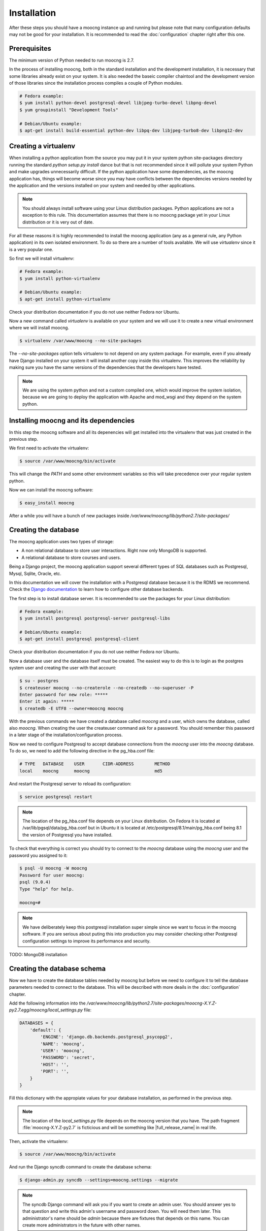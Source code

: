 Installation
============

After these steps you should have a moocng instance up and running but
please note that many configuration defaults may not be good for your
installation. It is recommended to read the :doc:`configuration` chapter
right after this one.


Prerequisites
-------------

The minimum version of Python needed to run moocng is 2.7.

In the process of installing moocng, both in the standard installation and
the development installation, it is necessary that some libraries already
exist on your system. It is also needed the baseic compiler chaintool and
the development version of those libraries since the installation process
compiles a couple of Python modules.

.. code-block:: bash

  # Fedora example:
  $ yum install python-devel postgresql-devel libjpeg-turbo-devel libpng-devel
  $ yum groupinstall "Development Tools"

  # Debian/Ubuntu example:
  $ apt-get install build-essential python-dev libpq-dev libjpeg-turbo8-dev libpng12-dev


Creating a virtualenv
---------------------

When installing a python application from the source you may put it in your
system python site-packages directory running the standard
*python setup.py install* dance but that is not recommended since it will
pollute your system Python and make upgrades unnecessarily difficult. If
the python application have some dependencies, as the moocng application has,
things will become worse since you may have conflicts between the
dependencies versions needed by the application and the versions installed
on your system and needed by other applications.

.. note::
  You should always install software using your Linux distribution packages.
  Python applications are not a exception to this rule. This documentation
  assumes that there is no moocng package yet in your Linux distribution or
  it is very out of date.

For all these reasons it is highly recommended to install the moocng
application (any as a general rule, any Python application) in its own
isolated environment. To do so there are a number of tools available. We
will use *virtualenv* since it is a very popular one.

So first we will install virtualenv:

.. code-block:: bash

  # Fedora example:
  $ yum install python-virtualenv

  # Debian/Ubuntu example:
  $ apt-get install python-virtualenv

Check your distribution documentation if you do not use neither Fedora nor
Ubuntu.

Now a new command called *virtualenv* is available on your system and we
will use it to create a new virtual environment where we will install moocng.

.. code-block:: bash

  $ virtualenv /var/www/moocng --no-site-packages

The *--no-site-packages* option tells virtualenv to not depend on any system
package. For example, even if you already have Django installed on your
system it will install another copy inside this virtualenv. This improves
the reliability by making sure you have the same versions of the
dependencies that the developers have tested.

.. note::
  We are using the system python and not a custom compiled one, which would
  improve the system isolation, because we are going to deploy the
  application with Apache and mod_wsgi and they depend on the system python.

Installing moocng and its dependencies
--------------------------------------

In this step the moocng software and all its depenencies will get installed
into the virtualenv that was just created in the previous step.

We first need to activate the virtualenv:

.. code-block:: bash

  $ source /var/www/moocng/bin/activate

This will change the *PATH* and some other environment variables so this
will take precedence over your regular system python.

Now we can install the moocng software:

.. code-block:: bash

  $ easy_install moocng

After a while you will have a bunch of new packages inside
*/var/www/moocng/lib/python2.7/site-packages/*


Creating the database
---------------------

The moocng application uses two types of storage:

- A non relational database to store user interactions. Right now only MongoDB
  is supported.
- A relational database to store courses and users.

Being a Django project, the moocng application support several different types
of SQL databases such as Postgresql, Mysql, Sqlite, Oracle, etc.

In this documentation we will cover the installation with a Postgresql
database because it is the RDMS we recommend. Check the
`Django documentation`_ to learn how to configure other database backends.

.. _`Django documentation`: http://docs.djangoproject.com/

The first step is to install database server. It is recommended to use the
packages for your Linux distribution:

.. code-block:: bash

  # Fedora example:
  $ yum install postgresql postgresql-server postgresql-libs

  # Debian/Ubuntu example:
  $ apt-get install postgresql postgresql-client

Check your distribution documentation if you do not use neither Fedora nor
Ubuntu.

Now a database user and the database itself must be created. The easiest way
to do this is to login as the postgres system user and creating the user
with that account:

.. code-block:: bash

  $ su - postgres
  $ createuser moocng --no-createrole --no-createdb --no-superuser -P
  Enter password for new role: *****
  Enter it again: *****
  $ createdb -E UTF8 --owner=moocng moocng

With the previous commands we have created a database called *moocng* and a
user, which owns the database, called also *moocng*. When creating the user
the createuser command ask for a password. You should remember this password
in a later stage of the installation/configuration process.

Now we need to configure Postgresql to accept database connections from the
*moocng* user into the *moocng* database. To do so, we need to add the
following directive in the pg_hba.conf file:

.. code-block:: bash

  # TYPE   DATABASE    USER       CIDR-ADDRESS        METHOD
  local    moocng      moocng                         md5

And restart the Postgresql server to reload its configuration:

.. code-block:: bash

  $ service postgresql restart

.. note::
  The location of the pg_hba.conf file depends on your Linux distribution. On
  Fedora it is located at /var/lib/pgsql/data/pg_hba.conf but in Ubuntu it is
  located at /etc/postgresql/8.1/main/pg_hba.conf being 8.1 the version of
  Postgresql you have installed.

To check that everything is correct you should try to connect to the *moocng*
database using the *moocng* user and the password you assigned to it:

.. code-block:: bash

  $ psql -U moocng -W moocng
  Password for user moocng:
  psql (9.0.4)
  Type "help" for help.

  moocng=#

.. note::
  We have deliberately keep this postgresql installation super simple since
  we want to focus in the moocng software. If you are serious about puting
  this into production you may consider checking other Postgresql
  configuration settings to improve its performance and security.

TODO: MongoDB installation

Creating the database schema
----------------------------

Now we have to create the database tables needed by moocng but before we need
to configure it to tell the database parameters needed to connect to the
database. This will be described with more deails in the :doc:`configuration`
chapter.

Add the following information into the
*/var/www/moocng/lib/python2.7/site-packages/moocng-X.Y.Z-py2.7.egg/moocng/local_settings.py* file:

.. code-block:: python

 DATABASES = {
     'default': {
         'ENGINE': 'django.db.backends.postgresql_psycopg2',
         'NAME': 'moocng',
         'USER': 'moocng',
         'PASSWORD': 'secret',
         'HOST': '',
         'PORT': '',
     }
 }

Fill this dictionary with the appropiate values for your database
installation, as performed in the previous step.

.. note::
  The location of the *local_settings.py* file depends on the moocng version
  that you have. The path fragment :file:`moocng-X.Y.Z-py2.7` is ficticious and
  will be something like |full_release_name| in real life.

Then, activate the virtualenv:

.. code-block:: bash

  $ source /var/www/moocng/bin/activate

And run the Django syncdb command to create the database schema:

.. code-block:: bash

  $ django-admin.py syncdb --settings=moocng.settings --migrate

.. note::
  The syncdb Django command will ask you if you want to create an admin
  user. You should answer yes to that question and write this admin's
  username and password down. You will need them later. This administrator's
  name should be `admin` because there are fixtures that depends on this
  name. You can create more administrators in the future with other names.


Installing the message broker
-----------------------------

moocng uses a message queu to process the videos. You can use several
different message broker for handling the message queue but RabbitMQ is
the recommended option because it is easy to setup and has very good
performance.

So, first we need to install the RabbitMQ packages for your operating
system:

.. code-block:: bash

  # Fedora example:
  $ yum install rabbitmq-server

  # Debian/Ubuntu example:
  $ apt-get install rabbitmq-server

A RabbitMQ user and a virtual host need to be created. Then the user
needs to have permissions to access to that virtual host:

.. code-block:: bash

  $ service rabbitmq-server start
  $ rabbitmqctl add_user moocng moocngpassword
  $ rabbitmqctl add_vhost moocng
  $ rabbitmqctl set_permissions -p moocng moocng ".*" ".*" ".*"

Collecting static files
-----------------------

In this step you will collect all necessary static resources needed by
moocng and put them in a single directory so you can serve them directly
through your web server increasing the efficiency of the whole system.

The nice thing is that you don't have to do this manually. There is a
Django command just for that:

.. code-block:: bash

  $ django-admin.py collectstatic --settings=moocng.settings

 You have requested to collect static files at the destination
 location as specified in your settings file.

 This will overwrite existing files.
 Are you sure you want to do this?

 Type 'yes' to continue, or 'no' to cancel: yes


Configuring the web server
--------------------------

The recommended way to serve a moocng site is with a real web server that
supports the WSGI (Web Server Gateway Interface) protocol. This is no
surprise since the same applies to Django.

If you use the Apache web server all you need to do is write the
following configuration into your specific virtual host section:

.. code-block:: none

 WSGIScriptAlias / /var/www/moocng/lib/python2.7/site-packages/moocng-X.Y.Z-py2.7.egg/moocng/moocng.wsgi
 Alias /static/ /var/www/moocng/lib/python2.7/site-packages/moocng-X.Y.Z-py2.7.egg/moocng/static/


.. note::
  Bear in mind that the exact path may be different in your case, specially
  the Python and moocng version numbers. The path
  fragment :file:`moocng-X.Y.Z-py2.7` is ficticious and will be something like
  |full_release_name| in real life.


The packages needed for installing Apache and wsgi support are:

.. code-block:: bash

  # Fedora example:
  $ yum install httpd mod_wsgi

  # Debian/Ubuntu example:
  $ apt-get install apache2 libapache2-mod-wsgi

.. note::
  If you use someting different from Apache, please check the documentation
  of your web server about how to integrate it with a WSGI application.

Finally, you need to make sure that the user that the Apache run as has write
access to the MEDIA directory of your moocng site.

.. code-block:: bash

  # Fedora example:
  $ chown apache:apache /var/www/moocng/lib/python2.7/site-packages/moocng-X.Y.Z-py2.7.egg/moocng/media

  # Debian/Ubuntu example:
  $ chown www-data:www-data /var/www/moocng/lib/python2.7/site-packages/moocng-X.Y.Z-py2.7.egg/moocng/media

.. note::
  As mentioned before, the exact path may be different in your case, specially
  the Python and moocng version numbers. The path
  fragment :file:`moocng-X.Y.Z-py2.7` is ficticious and will be something like
  |full_release_name| in real life.


Development Installation
------------------------

The development installation is very similar to the standard installation. The
only difference is that instead of installing moocng with easy_install you
clone the git repository and then install it manually.

So, first you clone the repository:

.. code-block:: bash

  $ cd /var/www
  $ git clone git://github.com/OpenMOOC/moocng.git

Then you activate the virtualenv if you have not already done so:

.. code-block:: bash

  $ source /var/www/moocng/bin/activate

Finally, you install the moocng package in development mode:

.. code-block:: bash

  $ cd /var/www/moocng
  $ python setup.py develop
